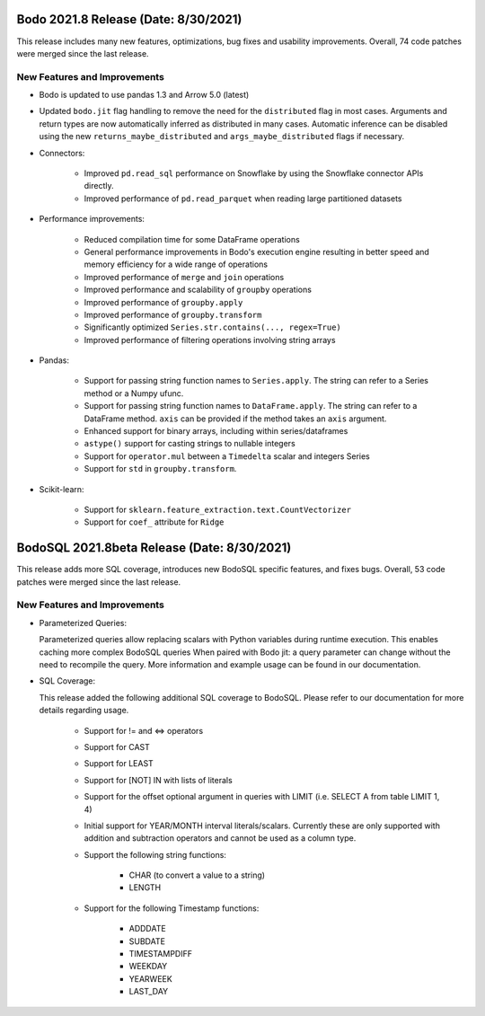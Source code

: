 .. _August_2021:

Bodo 2021.8 Release (Date: 8/30/2021)
~~~~~~~~~~~~~~~~~~~~~~~~~~~~~~~~~~~~~

This release includes many new features, optimizations, bug fixes and usability improvements.
Overall, 74 code patches were merged since the last release.


New Features and Improvements
-----------------------------

- Bodo is updated to use pandas 1.3 and Arrow 5.0 (latest)

- Updated ``bodo.jit`` flag handling to remove the need for the ``distributed`` flag in most cases.
  Arguments and return types are now automatically inferred as distributed in many cases.
  Automatic inference can be disabled using the new ``returns_maybe_distributed`` and ``args_maybe_distributed``
  flags if necessary.

- Connectors:

    - Improved ``pd.read_sql`` performance on Snowflake by using
      the Snowflake connector APIs directly.
    - Improved performance of ``pd.read_parquet`` when reading large partitioned
      datasets

- Performance improvements:

    - Reduced compilation time for some DataFrame operations
    - General performance improvements in Bodo's execution engine resulting in better
      speed and memory efficiency for a wide range of operations
    - Improved performance of ``merge`` and ``join`` operations
    - Improved performance and scalability of ``groupby`` operations
    - Improved performance of ``groupby.apply``
    - Improved performance of ``groupby.transform``
    - Significantly optimized ``Series.str.contains(..., regex=True)``
    - Improved performance of filtering operations involving string arrays

- Pandas:

    - Support for passing string function names to ``Series.apply``.
      The string can refer to a Series method or a Numpy ufunc.
    - Support for passing string function names to ``DataFrame.apply``. The string can refer to a
      DataFrame method. ``axis`` can be provided if the method takes an ``axis`` argument.
    - Enhanced support for binary arrays, including within series/dataframes
    - ``astype()`` support for casting strings to nullable integers
    - Support for ``operator.mul`` between a ``Timedelta`` scalar and integers Series
    - Support for ``std`` in ``groupby.transform``.

- Scikit-learn:

    - Support for ``sklearn.feature_extraction.text.CountVectorizer``
    - Support for ``coef_`` attribute for ``Ridge``



BodoSQL 2021.8beta Release (Date: 8/30/2021)
~~~~~~~~~~~~~~~~~~~~~~~~~~~~~~~~~~~~~~~~~~~~

This release adds more SQL coverage, introduces new BodoSQL specific features,
and fixes bugs. Overall, 53 code patches were merged since the last release.


New Features and Improvements
-----------------------------

- Parameterized Queries:

  Parameterized queries allow replacing scalars with Python variables during runtime execution.
  This enables caching more complex BodoSQL queries When paired with Bodo jit: a query parameter can
  change without the need to recompile the query.
  More information and example usage can be found in our documentation.

- SQL Coverage:

  This release added the following additional SQL coverage to BodoSQL. Please
  refer to our documentation for more details regarding usage.

    - Support for != and <=> operators

    - Support for CAST

    - Support for LEAST

    - Support for [NOT] IN with lists of literals

    - Support for the offset optional argument in queries with LIMIT
      (i.e. SELECT A from table LIMIT 1, 4)

    - Initial support for YEAR/MONTH interval literals/scalars.
      Currently these are only supported with addition and subtraction
      operators and cannot be used as a column type.

    - Support the following string functions:

        - CHAR (to convert a value to a string)

        - LENGTH

    - Support for the following Timestamp functions:

        - ADDDATE

        - SUBDATE

        - TIMESTAMPDIFF

        - WEEKDAY

        - YEARWEEK

        - LAST_DAY

